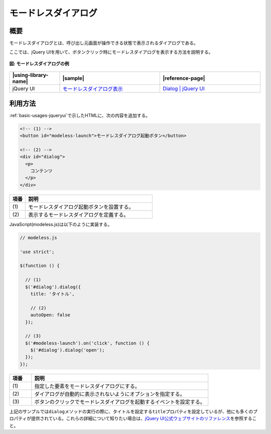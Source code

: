 .. _modeless-dialog:

モードレスダイアログ
================================================

.. _modeless-dialog-overview:

概要
------------------------------------------------

モードレスダイアログとは、呼び出し元画面が操作できる状態で表示されるダイアログである。

ここでは、jQuery UIを用いて、ボタンクリック時にモードレスダイアログを表示する方法を説明する。

.. figure:: /images/modeless-dialog.png
   :alt: modeless-dialog
   :align: center

   **図: モードレスダイアログの例**

.. list-table::
   :header-rows: 1
   :widths: 20 40 40

   * - |using-library-name|
     - |sample|
     - |reference-page|
   * - jQuery UI
     - `モードレスダイアログ表示 <../samples/jquery-ui/modeless.html>`_
     - `Dialog | jQuery UI <http://jqueryui.com/dialog/>`_

.. _modeless-dialog-howtouse:

利用方法
------------------------------------------------

:ref:`basic-usages-jqueryui`\ で示したHTMLに、次の内容を追加する。

.. code-block:: html

  <!-- (1) -->
  <button id="modeless-launch">モードレスダイアログ起動ボタン</button>

  <!-- (2) -->
  <div id="dialog">
    <p>
      コンテンツ
    </p>
  </div>

.. tabularcolumns:: |p{0.10\linewidth}|p{0.80\linewidth}|
.. list-table::
    :header-rows: 1
    :widths: 10 80

    * - 項番
      - 説明
    * - | (1)
      - | モードレスダイアログ起動ボタンを設置する。
    * - | (2)
      - | 表示するモードレスダイアログを定義する。

JavaScript(modeless.js)は以下のように実装する。

.. code-block:: javascript

  // modeless.js

  'use strict';

  $(function () {

    // (1)
    $('#dialog').dialog({
      title: 'タイトル',

      // (2)
      autoOpen: false
    });

    // (3)
    $('#modeless-launch').on('click', function () {
      $('#dialog').dialog('open');
    });
  });

.. tabularcolumns:: |p{0.10\linewidth}|p{0.80\linewidth}|
.. list-table::
    :header-rows: 1
    :widths: 10 80

    * - 項番
      - 説明
    * - | (1)
      - | 指定した要素をモードレスダイアログにする。
    * - | (2)
      - | ダイアログが自動的に表示されないようにオプションを指定する。
    * - | (3)
      - | ボタンのクリックでモードレスダイアログを起動するイベントを設定する。

上記のサンプルでは\ ``dialog``\メソッドの実行の際に、タイトルを設定する\ ``title``\プロパティを設定しているが、他にも多くのプロパティが提供されている。これらの詳細について知りたい場合は、\ `jQuery UI公式ウェブサイトのリファレンス <http://api.jqueryui.com/dialog/>`_\を参照すること。
